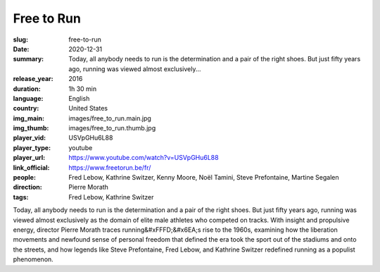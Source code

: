 Free to Run
###########

:slug: free-to-run
:date: 2020-12-31
:summary: Today, all anybody needs to run is the determination and a pair of the right shoes. But just fifty years ago, running was viewed almost exclusively...
:release_year: 2016
:duration: 1h 30 min
:language: English
:country: United States
:img_main: images/free_to_run.main.jpg
:img_thumb: images/free_to_run.thumb.jpg
:player_vid: USVpGHu6L88
:player_type: youtube
:player_url: https://www.youtube.com/watch?v=USVpGHu6L88
:link_official: https://www.freetorun.be/fr/
:people: Fred Lebow, Kathrine Switzer, Kenny Moore, Noël Tamini, Steve Prefontaine, Martine Segalen
:direction: Pierre Morath
:tags: Fred Lebow, Kathrine Switzer

Today, all anybody needs to run is the determination and a pair of the right shoes. But just fifty years ago, running was viewed almost exclusively as the domain of elite male athletes who competed on tracks. With insight and propulsive energy, director Pierre Morath traces running&#xFFFD;&#x6EA;s rise to the 1960s, examining how the liberation movements and newfound sense of personal freedom that defined the era took the sport out of the stadiums and onto the streets, and how legends like Steve Prefontaine, Fred Lebow, and Kathrine Switzer redefined running as a populist phenomenon.
